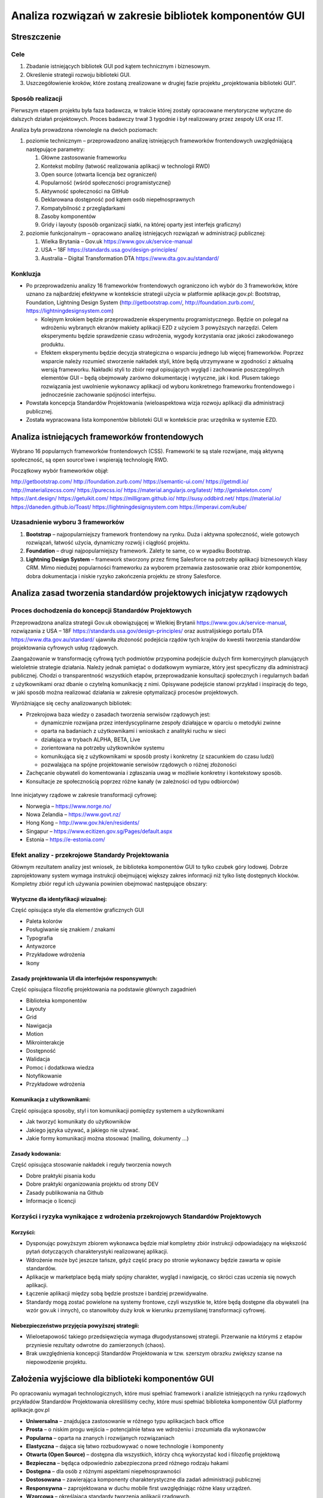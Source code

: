 Analiza rozwiązań w zakresie bibliotek komponentów GUI
======================================================

Streszczenie
------------

Cele
~~~~

1. Zbadanie istniejących bibliotek GUI pod kątem technicznym i
   biznesowym.
2. Określenie strategii rozwoju biblioteki GUI.
3. Uszczegółowienie kroków, które zostaną zrealizowane w drugiej fazie
   projektu „projektowania biblioteki GUI”.

Sposób realizacji
~~~~~~~~~~~~~~~~~

Pierwszym etapem projektu była faza badawcza, w trakcie której zostały
opracowane merytoryczne wytyczne do dalszych działań projektowych.
Proces badawczy trwał 3 tygodnie i był realizowany przez zespoły UX oraz
IT.

Analiza była prowadzona równolegle na dwóch poziomach:

1. poziomie technicznym – przeprowadzono analizę istniejących
   frameworków frontendowych uwzględniającą następujące parametry:

   1. Główne zastosowanie frameworku
   2. Kontekst mobilny (łatwość realizowania aplikacji w technologii
      RWD)
   3. Open source (otwarta licencja bez ograniczeń)
   4. Popularność (wśród społeczności programistycznej)
   5. Aktywność społeczności na GitHub
   6. Deklarowana dostępność pod kątem osób niepełnosprawnych
   7. Kompatybilność z przeglądarkami
   8. Zasoby komponentów
   9. Gridy i layouty (sposób organizacji siatki, na której oparty jest
      interfejs graficzny)

2. poziomie funkcjonalnym – opracowano analizę istniejących rozwiązań w
   administracji publicznej:

   1. Wielka Brytania – Gov.uk https://www.gov.uk/service-manual
   2. USA – 18F https://standards.usa.gov/design-principles/
   3. Australia – Digital Transformation DTA
      https://www.dta.gov.au/standard/

Konkluzja
~~~~~~~~~

-  Po przeprowadzeniu analizy 16 frameworków frontendowych ograniczono
   ich wybór do 3 frameworków, które uznano za najbardziej efektywne w
   kontekście strategii użycia w platformie aplikacje.gov.pl: Bootstrap,
   Foundation, Lightning Design System (http://getbootstrap.com/,
   http://foundation.zurb.com/, https://lightningdesignsystem.com)

   -  Kolejnym krokiem będzie przeprowadzenie eksperymentu
      programistycznego. Będzie on polegał na wdrożeniu wybranych
      ekranów makiety aplikacji EZD z użyciem 3 powyższych narzędzi.
      Celem eksperymentu będzie sprawdzenie czasu wdrożenia, wygody
      korzystania oraz jakości zakodowanego produktu.
   -  Efektem eksperymentu będzie decyzja strategiczna o wsparciu
      jednego lub więcej frameworków. Poprzez wsparcie należy rozumieć
      stworzenie nakładek styli, które będą utrzymywane w zgodności z
      aktualną wersją frameworku. Nakładki styli to zbiór reguł
      opisujących wygląd i zachowanie poszczególnych elementów GUI –
      będą obejmowały zarówno dokumentację i wytyczne, jak i kod. Plusem
      takiego rozwiązania jest uwolnienie wykonawcy aplikacji od wyboru
      konkretnego frameworku frontendowego i jednocześnie zachowanie
      spójności interfejsu.

-  Powstała koncepcja Standardów Projektowania (wieloaspektowa wizja
   rozwoju aplikacji dla administracji publicznej.
-  Została wypracowana lista komponentów biblioteki GUI w kontekście
   prac urzędnika w systemie EZD.

Analiza istniejących frameworków frontendowych
----------------------------------------------

Wybrano 16 popularnych frameworków frontendowych (CSS). Frameworki te są
stale rozwijane, mają aktywną społeczność, są open source’owe i
wspierają technologię RWD.

Początkowy wybór frameworków objął:

http://getbootstrap.com/ http://foundation.zurb.com/
https://semantic-ui.com/ https://getmdl.io/ http://materializecss.com/
https://purecss.io/ https://material.angularjs.org/latest/
http://getskeleton.com/ https://ant.design/ https://getuikit.com/
https://milligram.github.io/ http://susy.oddbird.net/
https://material.io/ https://daneden.github.io/Toast/
https://lightningdesignsystem.com https://imperavi.com/kube/

Uzasadnienie wyboru 3 frameworków
~~~~~~~~~~~~~~~~~~~~~~~~~~~~~~~~~

1. **Bootstrap** – najpopularniejszy framework frontendowy na rynku.
   Duża i aktywna społeczność, wiele gotowych rozwiązań, łatwość użycia,
   dynamiczny rozwój i ciągłość projektu.
2. **Foundation** – drugi najpopularniejszy framework. Zalety te same,
   co w wypadku Bootstrap.
3. **Lightning Design System** – framework stworzony przez firmę
   Salesforce na potrzeby aplikacji biznesowych klasy CRM. Mimo niedużej
   popularności frameworku za wyborem przemawia zastosowanie oraz zbiór
   komponentów, dobra dokumentacja i niskie ryzyko zakończenia projektu
   ze strony Salesforce.

Analiza zasad tworzenia standardów projektowych inicjatyw rządowych
-------------------------------------------------------------------

Proces dochodzenia do koncepcji Standardów Projektowych
~~~~~~~~~~~~~~~~~~~~~~~~~~~~~~~~~~~~~~~~~~~~~~~~~~~~~~~

Przeprowadzona analiza strategii Gov.uk obowiązującej w Wielkiej
Brytanii https://www.gov.uk/service-manual, rozwiązania z USA – 18F
https://standards.usa.gov/design-principles/ oraz australijskiego
portalu DTA https://www.dta.gov.au/standard/ ujawniła złożoność
podejścia rządów tych krajów do kwestii tworzenia standardów
projektowania cyfrowych usług rządowych.

Zaangażowanie w transformację cyfrową tych podmiotów przypomina
podejście dużych firm komercyjnych planujących wieloletnie strategie
działania. Należy jednak pamiętać o dodatkowym wymiarze, który jest
specyficzny dla administracji publicznej. Chodzi o transparentność
wszystkich etapów, przeprowadzanie konsultacji społecznych i regularnych
badań z użytkownikami oraz dbanie o czytelną komunikację z nimi.
Opisywane podejście stanowi przykład i inspirację do tego, w jaki sposób
można realizować działania w zakresie optymalizacji procesów
projektowych.

Wyróżniające się cechy analizowanych bibliotek:

-  Przekrojowa baza wiedzy o zasadach tworzenia serwisów rządowych jest:

   -  dynamicznie rozwijana przez interdyscyplinarne zespoły działające
      w oparciu o metodyki zwinne
   -  oparta na badaniach z użytkownikami i wnioskach z analityki ruchu
      w sieci
   -  działająca w trybach ALPHA, BETA, Live
   -  zorientowana na potrzeby użytkowników systemu
   -  komunikująca się z użytkownikami w sposób prosty i konkretny (z
      szacunkiem do czasu ludzi)
   -  pozwalająca na spójne projektowanie serwisów rządowych o różnej
      złożoności

-  Zachęcanie obywateli do komentowania i zgłaszania uwag w możliwie
   konkretny i kontekstowy sposób.
-  Konsultacje ze społecznością poprzez różne kanały (w zależności od
   typu odbiorców)

.. figure:: images/standardy-projektowe-1.png

.. figure:: images/standardy-projektowe-2.png

.. figure:: images/standardy-projektowe-3.png

Inne inicjatywy rządowe w zakresie transformacji cyfrowej:

-  Norwegia – https://www.norge.no/
-  Nowa Zelandia – https://www.govt.nz/
-  Hong Kong – http://www.gov.hk/en/residents/
-  Singapur – https://www.ecitizen.gov.sg/Pages/default.aspx
-  Estonia – https://e-estonia.com/

Efekt analizy - przekrojowe Standardy Projektowania
~~~~~~~~~~~~~~~~~~~~~~~~~~~~~~~~~~~~~~~~~~~~~~~~~~~

Głównym rezultatem analizy jest wniosek, że biblioteka komponentów GUI
to tylko czubek góry lodowej. Dobrze zaprojektowany system wymaga
instrukcji obejmującej większy zakres informacji niż tylko listę
dostępnych klocków. Kompletny zbiór reguł ich używania powinien
obejmować następujące obszary:

Wytyczne dla identyfikacji wizualnej:
^^^^^^^^^^^^^^^^^^^^^^^^^^^^^^^^^^^^^

Część opisująca style dla elementów graficznych GUI

-  Paleta kolorów
-  Posługiwanie się znakiem / znakami
-  Typografia
-  Antywzorce
-  Przykładowe wdrożenia
-  Ikony

Zasady projektowania UI dla interfejsów responsywnych:
^^^^^^^^^^^^^^^^^^^^^^^^^^^^^^^^^^^^^^^^^^^^^^^^^^^^^^

Część opisująca filozofię projektowania na podstawie głównych zagadnień

-  Biblioteka komponentów
-  Layouty
-  Grid
-  Nawigacja
-  Motion
-  Mikrointerakcje
-  Dostępność
-  Walidacja
-  Pomoc i dodatkowa wiedza
-  Notyfikowanie
-  Przykładowe wdrożenia

Komunikacja z użytkownikami:
^^^^^^^^^^^^^^^^^^^^^^^^^^^^

Część opisująca sposoby, styl i ton komunikacji pomiędzy systemem a
użytkownikami

-  Jak tworzyć komunikaty do użytkowników
-  Jakiego języka używać, a jakiego nie używać.
-  Jakie formy komunikacji można stosować (mailing, dokumenty …)

Zasady kodowania:
^^^^^^^^^^^^^^^^^

Część opisująca stosowanie nakładek i reguły tworzenia nowych

-  Dobre praktyki pisania kodu
-  Dobre praktyki organizowania projektu od strony DEV
-  Zasady publikowania na Github
-  Informacje o licencji

Korzyści i ryzyka wynikające z wdrożenia przekrojowych Standardów Projektowych
~~~~~~~~~~~~~~~~~~~~~~~~~~~~~~~~~~~~~~~~~~~~~~~~~~~~~~~~~~~~~~~~~~~~~~~~~~~~~~

Korzyści:
^^^^^^^^^

-  Dysponując powyższym zbiorem wykonawca będzie miał kompletny zbiór
   instrukcji odpowiadający na większość pytań dotyczących
   charakterystyki realizowanej aplikacji.
-  Wdrożenie może być jeszcze tańsze, gdyż część pracy po stronie
   wykonawcy będzie zawarta w opisie standardów.
-  Aplikacje w marketplace będą miały spójny charakter, wygląd i
   nawigację, co skróci czas uczenia się nowych aplikacji.
-  Łączenie aplikacji między sobą będzie prostsze i bardziej
   przewidywalne.
-  Standardy mogą zostać powielone na systemy frontowe, czyli wszystkie
   te, które będą dostępne dla obywateli (na wzór gov.uk i innych), co
   stanowiłoby duży krok w kierunku przemyślanej transformacji cyfrowej.

Niebezpieczeństwo przyjęcia powyższej strategii:
^^^^^^^^^^^^^^^^^^^^^^^^^^^^^^^^^^^^^^^^^^^^^^^^

-  Wieloetapowość takiego przedsięwzięcia wymaga długodystansowej
   strategii. Przerwanie na którymś z etapów przyniesie rezultaty
   odwrotne do zamierzonych (chaos).
-  Brak uwzględnienia koncepcji Standardów Projektowania w tzw. szerszym
   obrazku zwiększy szanse na niepowodzenie projektu.

Założenia wyjściowe dla biblioteki komponentów GUI
--------------------------------------------------

Po opracowaniu wymagań technologicznych, które musi spełniać framework i
analizie istniejących na rynku rządowych przykładów Standardów
Projektowania określiliśmy cechy, które musi spełniać biblioteka
komponentów GUI platformy aplikacje.gov.pl

-  **Uniwersalna** – znajdująca zastosowanie w różnego typu aplikacjach
   back office
-  **Prosta** – o niskim progu wejścia – potencjalnie łatwa we wdrożeniu
   i zrozumiała dla wykonawców
-  **Popularna** – oparta na znanych i rozwijanych rozwiązaniach
-  **Elastyczna** – dająca się łatwo rozbudowywać o nowe technologie i
   komponenty
-  **Otwarta (Open Source)** – dostępna dla wszystkich, którzy chcą
   wykorzystać kod i filozofię projektową
-  **Bezpieczna** – będąca odpowiednio zabezpieczona przed różnego
   rodzaju hakami
-  **Dostępna** – dla osób z różnymi aspektami niepełnosprawności
-  **Dostosowana** – zawierająca komponenty charakterystyczne dla zadań
   administracji publicznej
-  **Responsywna** – zaprojektowana w duchu mobile first uwzględniając
   różne klasy urządzeń.
-  **Wzorcowa** – określająca standardy tworzenia aplikacji rządowych.

**Kontekst użytkownika systemów back office**

Podjęliśmy próbę przeanalizowania przyszłych aplikacji oferowanych w
marketplace. Celem analizy było określenie kontekstu, w którym pracują
użytkownicy. Wyjście od scenariuszy do funkcjonalności pozwala przyjąć
podstawowy zbiór komponentów GUI

.. figure:: images/kontekst-uzytkownika.png

**Lista komponentów wynikająca z analizy kontekstu użytkownika:**

-  Lista pracowników
-  Lista dokumentów / spraw
-  Lista wiadomości
-  Lista zadań
-  Struktura organizacji
-  Statusy
-  Ścieżka dokumentu / sprawy etc.
-  Wizytówka pracownika
-  Wizytówka instytucji
-  Moduł prezentujący dane statystyczne
-  Szybkie akcje
-  Moduł powiązanych
-  Moduł udostępniania dokumentu
-  Powiadomienia

   -  system-to-user
   -  user-to-user

-  Panel wyszukiwania
-  Strumień komentarzy
-  Strumień aktywności
-  Strumień powiadomień
-  Znaczniki ładowania plików (loadery)
-  Widgety
-  Formy tekstowe
-  Stopka
-  Zestawy przycisków
-  Tabele
-  Formularze
-  Okno modalne
-  Panel filtrowania treści

**Kolejne kroki w projekcie biblioteka GUI**

-  Opracowanie listy komponentów GUI v1 na podstawie projektowanych
   interfejsów w ramach Platformy.
-  Opracowanie listy wybranych wytycznych projektowych dla przyszłych
   dostawców usług w sklepie (slajd „Zakres Biblioteki GUI”).
-  Opisanie efektów eksperymentu programistycznego polegającego na
   odtworzeniu wybranego widoku w trzech różnych gotowych frameworkach.
-  Podjęcie decyzji odnośnie stworzenia „nakładek” dla wybranych
   frameworków.
